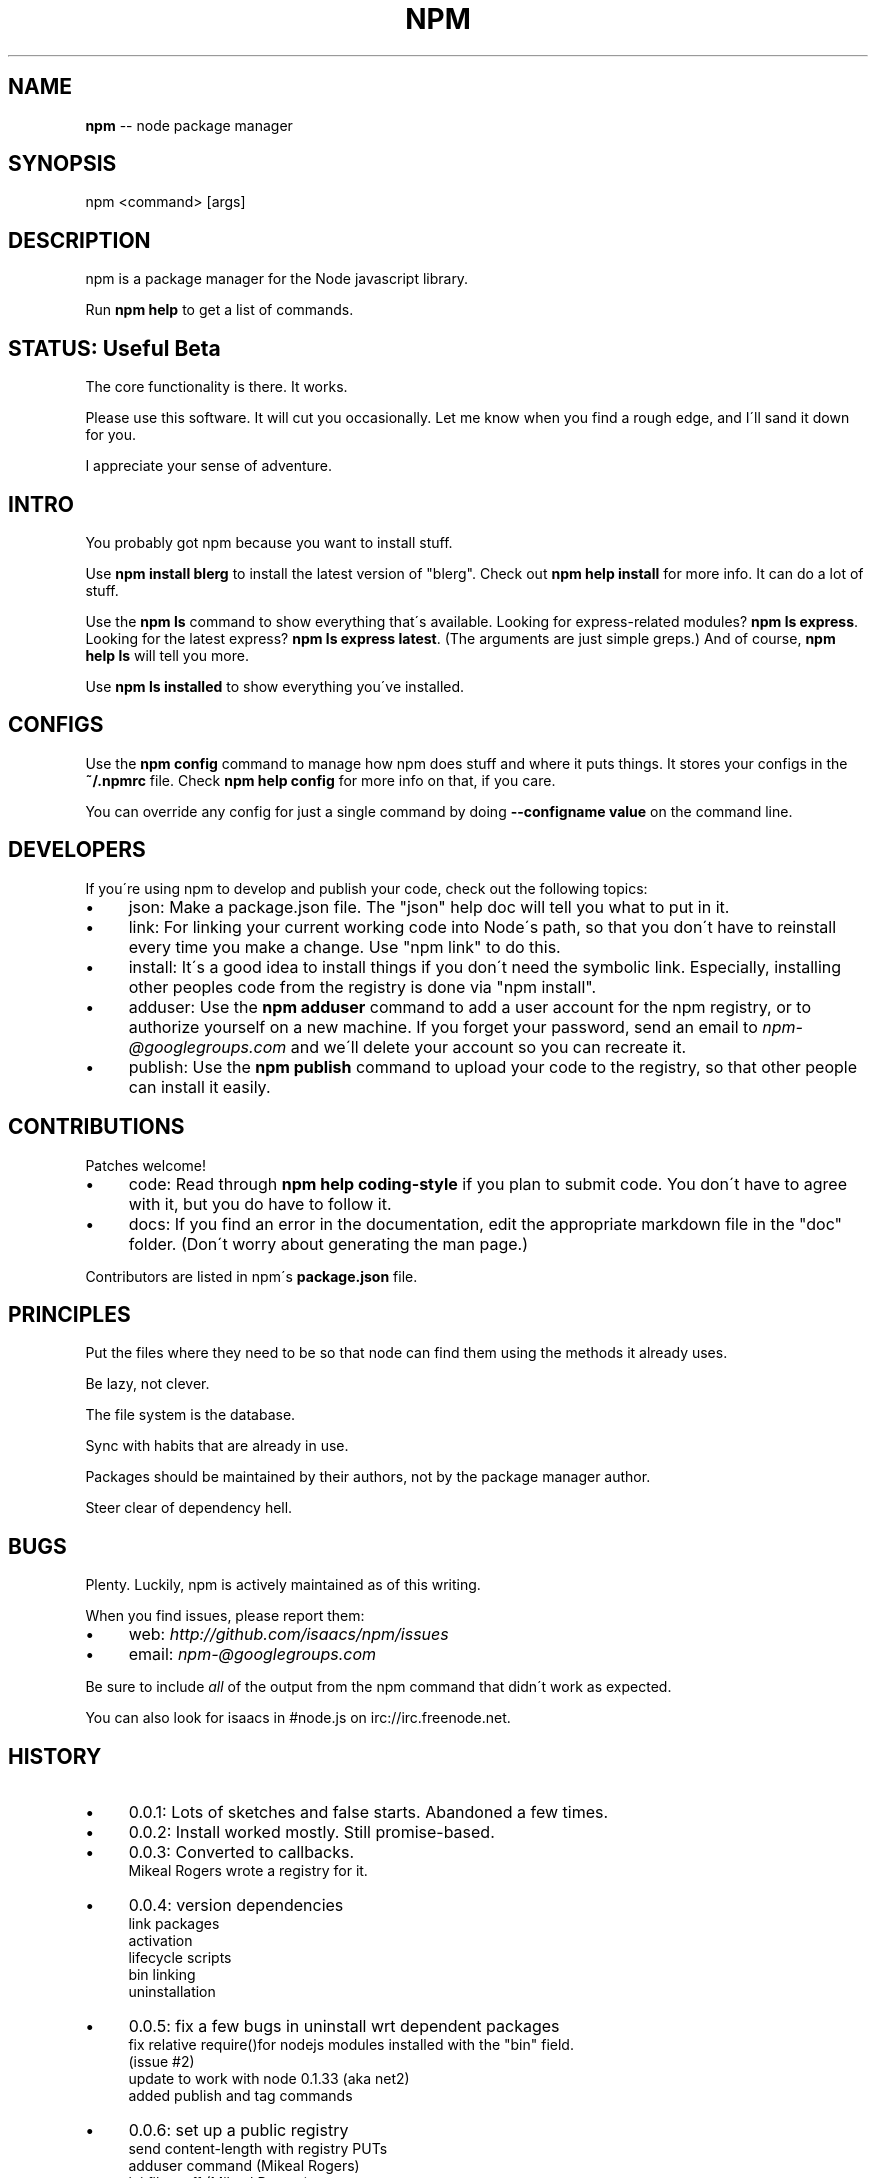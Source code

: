 .\" Generated with Ronnjs/v0.1
.\" http://github.com/kapouer/ronnjs/
.
.TH "NPM" "1" "September 2010" "" ""
.
.SH "NAME"
\fBnpm\fR \-\- node package manager
.
.SH "SYNOPSIS"
.
.nf
npm <command> [args]
.
.fi
.
.SH "DESCRIPTION"
npm is a package manager for the Node javascript library\.
.
.P
Run \fBnpm help\fR to get a list of commands\.
.
.SH "STATUS: Useful Beta"
The core functionality is there\.  It works\.
.
.P
Please use this software\.  It will cut you occasionally\.  Let me know when
you find a rough edge, and I\'ll sand it down for you\.
.
.P
I appreciate your sense of adventure\.
.
.SH "INTRO"
You probably got npm because you want to install stuff\.
.
.P
Use \fBnpm install blerg\fR to install the latest version of "blerg"\.  Check out \fBnpm help install\fR for more info\.  It can do a lot of stuff\.
.
.P
Use the \fBnpm ls\fR command to show everything that\'s available\.  Looking for
express\-related modules?  \fBnpm ls express\fR\|\.  Looking for the latest express? \fBnpm ls express latest\fR\|\.  (The arguments are just simple greps\.)  And of course, \fBnpm help ls\fR will tell you more\.
.
.P
Use \fBnpm ls installed\fR to show everything you\'ve installed\.
.
.SH "CONFIGS"
Use the \fBnpm config\fR command to manage how npm does stuff and where it puts things\.
It stores your configs in the \fB~/\.npmrc\fR file\.  Check \fBnpm help config\fR for more
info on that, if you care\.
.
.P
You can override any config for just a single command by doing \fB\-\-configname value\fR
on the command line\.
.
.SH "DEVELOPERS"
If you\'re using npm to develop and publish your code, check out the following topics:
.
.IP "\(bu" 4
json:
Make a package\.json file\.  The "json" help doc will tell you what to put in it\.
.
.IP "\(bu" 4
link:
For linking your current working code into Node\'s path, so that you don\'t have to
reinstall every time you make a change\.  Use "npm link" to do this\.
.
.IP "\(bu" 4
install:
It\'s a good idea to install things if you don\'t need the symbolic link\.  Especially,
installing other peoples code from the registry is done via "npm install"\.
.
.IP "\(bu" 4
adduser:
Use the \fBnpm adduser\fR command to add a user account for the npm registry, or to
authorize yourself on a new machine\.  If you forget your password, send an email
to \fInpm\-@googlegroups\.com\fR and we\'ll delete your account so you can recreate it\.
.
.IP "\(bu" 4
publish:
Use the \fBnpm publish\fR command to upload your code to the registry, so that other
people can install it easily\.
.
.IP "" 0
.
.SH "CONTRIBUTIONS"
Patches welcome!
.
.IP "\(bu" 4
code:
Read through \fBnpm help coding\-style\fR if you plan to submit code\.  You don\'t have to
agree with it, but you do have to follow it\.
.
.IP "\(bu" 4
docs:
If you find an error in the documentation, edit the appropriate markdown file in the
"doc" folder\.  (Don\'t worry about generating the man page\.)
.
.IP "" 0
.
.P
Contributors are listed in npm\'s \fBpackage\.json\fR file\.
.
.SH "PRINCIPLES"
Put the files where they need to be so that node can find them using the
methods it already uses\.
.
.P
Be lazy, not clever\.
.
.P
The file system is the database\.
.
.P
Sync with habits that are already in use\.
.
.P
Packages should be maintained by their authors, not by the package manager
author\.
.
.P
Steer clear of dependency hell\.
.
.SH "BUGS"
Plenty\.  Luckily, npm is actively maintained as of this writing\.
.
.P
When you find issues, please report them:
.
.IP "\(bu" 4
web: \fIhttp://github\.com/isaacs/npm/issues\fR
.
.IP "\(bu" 4
email: \fInpm\-@googlegroups\.com\fR
.
.IP "" 0
.
.P
Be sure to include \fIall\fR of the output from the npm command that didn\'t work
as expected\.
.
.P
You can also look for isaacs in #node\.js on irc://irc\.freenode\.net\.
.
.SH "HISTORY"
.
.IP "\(bu" 4
0\.0\.1:
Lots of sketches and false starts\.  Abandoned a few times\.
.
.IP "\(bu" 4
0\.0\.2:
Install worked mostly\.  Still promise\-based\.
.
.IP "\(bu" 4
0\.0\.3:
Converted to callbacks\.
.
.br
Mikeal Rogers wrote a registry for it\.
.
.IP "\(bu" 4
0\.0\.4:
version dependencies
.
.br
link packages
.
.br
activation
.
.br
lifecycle scripts
.
.br
bin linking
.
.br
uninstallation
.
.IP "\(bu" 4
0\.0\.5:
fix a few bugs in uninstall wrt dependent packages
.
.br
fix relative require()for nodejs modules installed with the "bin" field\.
.
.br
(issue #2)
.
.br
update to work with node 0\.1\.33 (aka net2)
.
.br
added publish and tag commands
.
.IP "\(bu" 4
0\.0\.6:
set up a public registry
.
.br
send content\-length with registry PUTs
.
.br
adduser command (Mikeal Rogers)
.
.br
ini file stuff (Mikeal Rogers)
.
.br
env\-specific package\.json
.
.br
added more info to npm\'s the package\.json (bugs, contributors, etc\.)
.
.IP "\(bu" 4
0\.0\.7:
fixed a few bugs in semver
.
.br
refactor documentation
.
.br
add "help" command
.
.br
add install from registry
.
.br
everything else core
.
.br
push to beta
.
.IP "\(bu" 4
0\.1\.0 \- 0\.1\.2:
push to beta, and announce
.
.br
clean up some bugs around lifecycle scripts
.
.br
reduce reliance on makefile
.
.br
documentation updates
.
.br
Fixed DOA bugs
.
.br
Removed dependence on ronn
.
.IP "\(bu" 4
0\.1\.3:
Changed a few details with configs (fix #5)
.
.br
Update adduser and publish to put author info in the data
.
.br
Use buffer api for file writes, hopefully fix #4
.
.IP "\(bu" 4
0\.1\.4 \- 0\.1\.5:
Fixes for a few more bugs and fix some documentation\.
.
.IP "\(bu" 4
0\.1\.6 \- 0\.1\.7:
Add cache functionality
.
.br
Use couchdb attachments to host tarballs
.
.br
Handle odd require\.paths more appropriately
.
.br
Don\'t break on install if the man path is missing
.
.br
Support publishing or installing a folder or local tarball
.
.IP "\(bu" 4
0\.1\.8:
Bugfixes
.
.br
Add start, stop, restart, and test commands
.
.IP "\(bu" 4
0\.1\.9:
npm list enhancements
.
.br
fix the install bug
.
.IP "\(bu" 4
0\.1\.10:
More errors found by Ryan Dahl and Kris Zyp
.
.br
Better uninstall and list behavior
.
.br
Docs for new developers\.
.
.br
Better tracking of ownership on the registry\.
.
.IP "\(bu" 4
0\.1\.11:
Martyn Smith found a whole lot of bugs\.
.
.br
Make publish not die when the tarball is big\.
.
.br
"make uninstall" support
.
.IP "\(bu" 4
0\.1\.12 \- 0\.1\.13:
Fix the downloading bug that was breaking the tarballs
.
.br
Update some docs
.
.IP "\(bu" 4
0\.1\.14 \- 0\.1\.16:
Fix to stay in sync with node changes
.
.br
Put a special tag on link installs
.
.br
Modify semver comparison slightly
.
.br
add unpublish command
.
.br
Use the "drain" event properly for uploads
.
.br
Handle thrown errors
.
.br
Handle \.npmignore
.
.IP "\(bu" 4
0\.1\.17:
Stabilization\.
.
.IP "\(bu" 4
0\.1\.18:
Change a few default configurations
.
.br
Add test harness
.
.br
Default publish, install, and link to "\." if no arguments given  
.
.IP "\(bu" 4
0\.1\.19 \- 0\.1\.20:
Create a bunch of bugs
.
.br
Fix a bunch of bugs
.
.br
Some minor speed improvements 
.
.IP "\(bu" 4
0\.1\.21 \- 0\.1\.22:
Relative paths
.
.br
Support comments in package\.json
.
.br
Add owner name to ls output
.
.br
Add "owner" command to manage package owners
.
.br
Support hook scripts in \fB{root}/\.npm/\.hooks/\fR
.
.br
Initial support for config file relative to node executable
.
.br
Support for http proxies
.
.br
Documentation updates
.
.IP "\(bu" 4
0\.1\.23:
update command \- This is huge\.
.
.br
Rollback for failed installations
.
.br
Install dependencies for link packages
.
.br
Silently read passwords for adduser
.
.br
Cascading configs: cli, env, user, global
.
.br
First pass at \fBnpm view\fR command
.
.IP "\(bu" 4
0\.1\.24, 0\.1\.25:
Fix a bunch of things
.
.br
Cleanup, etc\.
.
.br
help via \-\-help, \-h, or \-?  
.
.IP "\(bu" 4
0\.1\.26:
"modules" hash in package\.json (Alex K\. Wolfe)
.
.br
Better "restart" command (Alex K Wolfe)
.
.br
Work on Cygwin
.
.br
Remove link packages properly
.
.br
Make several commands more parallel
.
.IP "\(bu" 4
0\.1\.27:
Man pages handled with the "man" entry, or a "man" directory
.
.br
Install man pages in the "manroot" config dir
.
.br
Control log output with the "loglevel" config
.
.br
Support a "bin" directory of executables that get auto\-linked
.
.br
Un\-deprecate the "lib" directory\.
.
.br
Bug killing
.
.br
Split up the tar usage so it works on Solaris
.
.br
bundle command
.
.br
rebuild command
.
.IP "\(bu" 4
0\.2\.0:
Lots more bug killing
.
.br
Various fixes found during the Node Knockout extravaganza
.
.br
Change all "name\-version" things to be "name@version"
.
.br
First allegedly "stable" release\.
.
.IP "\(bu" 4
0\.2\.1:
Minor updates and bugfixes
.
.IP "\(bu" 4
0\.2\.2:
Update "help" to work on Solaris
.
.br
Remove updated packages that don\'t have dependencies\.
.
.br
Allow implied suffixes on \.js bins
.
.br
Fix an "adduser" bug
.
.IP "\(bu" 4
0\.2\.3:
Lots of documentation tweaks and cleanup
.
.br
Support || in version ranges
.
.IP "" 0

